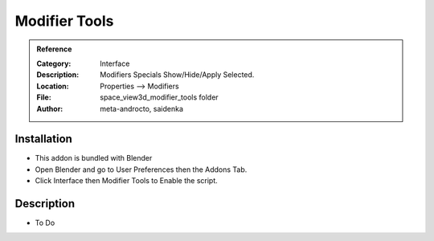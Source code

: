 
**********************
Modifier Tools
**********************

.. admonition:: Reference
   :class: refbox

   :Category:  Interface
   :Description: Modifiers Specials Show/Hide/Apply Selected.
   :Location: Properties --> Modifiers
   :File: space_view3d_modifier_tools folder
   :Author: meta-androcto, saidenka

Installation
============

- This addon is bundled with Blender
- Open Blender and go to User Preferences then the Addons Tab.
- Click Interface then Modifier Tools to Enable the script. 


Description
===========

- To Do




